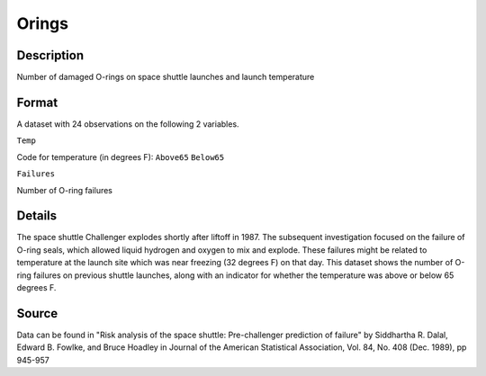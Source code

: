 +--------------------------------------+--------------------------------------+
| Orings                               |
| R Documentation                      |
+--------------------------------------+--------------------------------------+

Orings
------

Description
~~~~~~~~~~~

Number of damaged O-rings on space shuttle launches and launch
temperature

Format
~~~~~~

A dataset with 24 observations on the following 2 variables.

``Temp``

Code for temperature (in degrees F): ``Above65`` ``Below65``

``Failures``

Number of O-ring failures

Details
~~~~~~~

The space shuttle Challenger explodes shortly after liftoff in 1987. The
subsequent investigation focused on the failure of O-ring seals, which
allowed liquid hydrogen and oxygen to mix and explode. These failures
might be related to temperature at the launch site which was near
freezing (32 degrees F) on that day. This dataset shows the number of
O-ring failures on previous shuttle launches, along with an indicator
for whether the temperature was above or below 65 degrees F.

Source
~~~~~~

Data can be found in "Risk analysis of the space shuttle: Pre-challenger
prediction of failure" by Siddhartha R. Dalal, Edward B. Fowlke, and
Bruce Hoadley in Journal of the American Statistical Association, Vol.
84, No. 408 (Dec. 1989), pp 945-957
